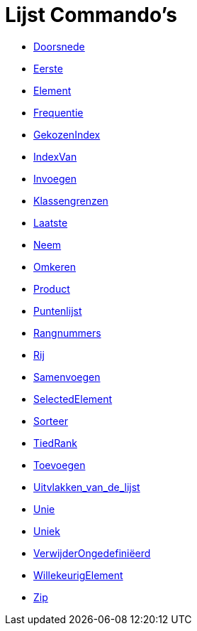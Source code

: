 = Lijst Commando's
:page-en: commands/List_Commands
ifdef::env-github[:imagesdir: /nl/modules/ROOT/assets/images]

* xref:/commands/Doorsnede.adoc[Doorsnede]
* xref:/commands/Eerste.adoc[Eerste]
* xref:/commands/Element.adoc[Element]
* xref:/commands/Frequentie.adoc[Frequentie]
* xref:/commands/GekozenIndex.adoc[GekozenIndex]
* xref:/commands/IndexVan.adoc[IndexVan]
* xref:/commands/Invoegen.adoc[Invoegen]
* xref:/commands/Klassengrenzen.adoc[Klassengrenzen]
* xref:/commands/Laatste.adoc[Laatste]
* xref:/commands/Neem.adoc[Neem]
* xref:/commands/Omkeren.adoc[Omkeren]
* xref:/commands/Product.adoc[Product]
* xref:/commands/Puntenlijst.adoc[Puntenlijst]
* xref:/commands/Rangnummers.adoc[Rangnummers]
* xref:/commands/Rij.adoc[Rij]
* xref:/commands/Samenvoegen.adoc[Samenvoegen]
* xref:/commands/SelectedElement.adoc[SelectedElement]
* xref:/commands/Sorteer.adoc[Sorteer]
* xref:/commands/TiedRank.adoc[TiedRank]
* xref:/commands/Toevoegen.adoc[Toevoegen]
* xref:/commands/Uitvlakken_van_de_lijst.adoc[Uitvlakken_van_de_lijst]
* xref:/commands/Unie.adoc[Unie]
* xref:/commands/Uniek.adoc[Uniek]
* xref:/commands/VerwijderOngedefiniëerd.adoc[VerwijderOngedefiniëerd]
* xref:/commands/WillekeurigElement.adoc[WillekeurigElement]
* xref:/commands/Zip.adoc[Zip]
